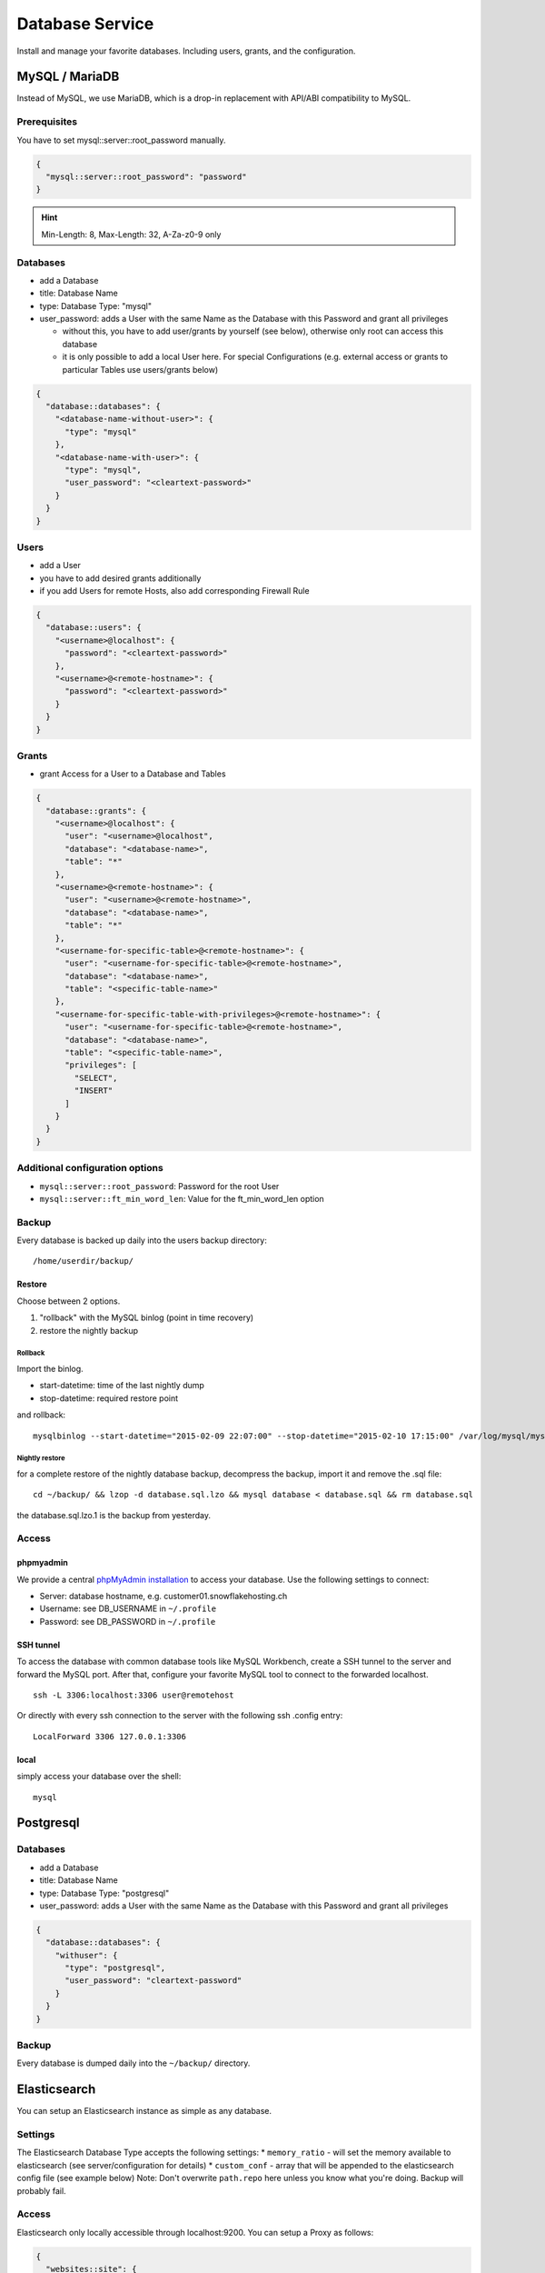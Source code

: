 Database Service
================

Install and manage your favorite databases. Including users, grants, and
the configuration.

MySQL / MariaDB
---------------

Instead of MySQL, we use MariaDB, which is a drop-in replacement with
API/ABI compatibility to MySQL.

Prerequisites
~~~~~~~~~~~~~

You have to set mysql::server::root\_password manually.

.. code-block:: json

  {
    "mysql::server::root_password": "password"
  }

.. hint:: Min-Length: 8, Max-Length: 32, A-Za-z0-9 only

Databases
~~~~~~~~~

-  add a Database
-  title: Database Name
-  type: Database Type: "mysql"
-  user\_password: adds a User with the same Name as the Database with
   this Password and grant all privileges

   -  without this, you have to add user/grants by yourself (see below),
      otherwise only root can access this database
   -  it is only possible to add a local User here. For special
      Configurations (e.g. external access or grants to particular
      Tables use users/grants below)

.. code-block:: json

  {
    "database::databases": {
      "<database-name-without-user>": {
        "type": "mysql"
      },
      "<database-name-with-user>": {
        "type": "mysql",
        "user_password": "<cleartext-password>"
      }
    }
  }

Users
~~~~~

-  add a User
-  you have to add desired grants additionally
-  if you add Users for remote Hosts, also add corresponding Firewall
   Rule

.. code-block:: json

  {
    "database::users": {
      "<username>@localhost": {
        "password": "<cleartext-password>"
      },
      "<username>@<remote-hostname>": {
        "password": "<cleartext-password>"
      }
    }
  }

Grants
~~~~~~

-  grant Access for a User to a Database and Tables

.. code-block:: json

  {
    "database::grants": {
      "<username>@localhost": {
        "user": "<username>@localhost",
        "database": "<database-name>",
        "table": "*"
      },
      "<username>@<remote-hostname>": {
        "user": "<username>@<remote-hostname>",
        "database": "<database-name>",
        "table": "*"
      },
      "<username-for-specific-table>@<remote-hostname>": {
        "user": "<username-for-specific-table>@<remote-hostname>",
        "database": "<database-name>",
        "table": "<specific-table-name>"
      },
      "<username-for-specific-table-with-privileges>@<remote-hostname>": {
        "user": "<username-for-specific-table>@<remote-hostname>",
        "database": "<database-name>",
        "table": "<specific-table-name>",
        "privileges": [
          "SELECT",
          "INSERT"
        ]
      }
    }
  }

Additional configuration options
~~~~~~~~~~~~~~~~~~~~~~~~~~~~~~~~

-  ``mysql::server::root_password``: Password for the root User
-  ``mysql::server::ft_min_word_len``: Value for the ft\_min\_word\_len
   option

Backup
~~~~~~

Every database is backed up daily into the users backup directory:

::

    /home/userdir/backup/

Restore
^^^^^^^

Choose between 2 options.

1. "rollback" with the MySQL binlog (point in time recovery)
2. restore the nightly backup

Rollback
''''''''

Import the binlog.

-  start-datetime: time of the last nightly dump
-  stop-datetime: required restore point

and rollback:

::

    mysqlbinlog --start-datetime="2015-02-09 22:07:00" --stop-datetime="2015-02-10 17:15:00" /var/log/mysql/mysql-bin.* | mysql database

Nightly restore
'''''''''''''''

for a complete restore of the nightly database backup, decompress the
backup, import it and remove the .sql file:

::

    cd ~/backup/ && lzop -d database.sql.lzo && mysql database < database.sql && rm database.sql

the database.sql.lzo.1 is the backup from yesterday.

Access
~~~~~~

phpmyadmin
^^^^^^^^^^

We provide a central `phpMyAdmin
installation <https://dbadmin.opsone.ch>`__ to access your
database. Use the following settings to connect:

-  Server: database hostname, e.g. customer01.snowflakehosting.ch
-  Username: see DB\_USERNAME in ``~/.profile``
-  Password: see DB\_PASSWORD in ``~/.profile``

SSH tunnel
^^^^^^^^^^

To access the database with common database tools like MySQL Workbench,
create a SSH tunnel to the server and forward the MySQL port. After
that, configure your favorite MySQL tool to connect to the forwarded
localhost.

::

    ssh -L 3306:localhost:3306 user@remotehost

Or directly with every ssh connection to the server with the following
ssh .config entry:

::

    LocalForward 3306 127.0.0.1:3306

local
^^^^^

simply access your database over the shell:

::

    mysql

Postgresql
----------

Databases
~~~~~~~~~

-  add a Database
-  title: Database Name
-  type: Database Type: "postgresql"
-  user\_password: adds a User with the same Name as the Database with
   this Password and grant all privileges

.. code-block:: json

  {
    "database::databases": {
      "withuser": {
        "type": "postgresql",
        "user_password": "cleartext-password"
      }
    }
  }

Backup
~~~~~~

Every database is dumped daily into the ``~/backup/`` directory.

Elasticsearch
-------------

You can setup an Elasticsearch instance as simple as any database.

Settings
~~~~~~~~

The Elasticsearch Database Type accepts the following settings: \*
``memory_ratio`` - will set the memory available to elasticsearch (see
server/configuration for details) \* ``custom_conf`` - array that will
be appended to the elasticsearch config file (see example below) Note:
Don't overwrite ``path.repo`` here unless you know what you're doing.
Backup will probably fail.

Access
~~~~~~

Elasticsearch only locally accessible through localhost:9200. You can
setup a Proxy as follows:

.. code-block:: json

  {
    "websites::site": {
      "elasticproxy": {
        "server_name": "elastic.host",
        "type": "proxy",
        "members": [
          "localhost:9200"
        ]
      }
    }
  }

Protection
~~~~~~~~~~

If you want to protect your instance, you can do so on the proxy set
above. If you put following example in your ``~cnf/nginx.conf``, you can
only write to elasticsearch from the ip/netmask set and will have naxsi
activated for all requests.

::

    location ~ /.* {
        limit_except GET {
            allow 154.132.02.15;
            deny all;
        }

        include /etc/nginx/naxsi/naxsi.rules;
        include /home/elastic/cnf/nginx_waf.conf;

        proxy_pass          http://elasticproxy;
        proxy_read_timeout  90;
        proxy_connect_timeout  90;
        proxy_redirect  default;
        proxy_set_header        Host $host;
        proxy_set_header        X-Real-IP $remote_addr;
        proxy_set_header        X-Forwarded-For $proxy_add_x_forwarded_for;

    }

Example
~~~~~~~

.. code-block:: json

  {
    "database::databases": {
      "elastic": {
        "type": "elasticsearch",
        "memory_ratio": "1.5",
        "custom_conf": [
          "node.name: my_elastic_node_004",
          "discovery.zen.minimum_master_nodes: 2"
        ]
      }
    }
  }

Backup
~~~~~~

Elasticsearch is backed up using the Snapshot-Feature: Every night, the
server takes a new snapshot backs this snapshot away. This way, you can
restore the indexes on a nightly basis. If you need to restore the data
of the past night, you can simple do this via the Rest API using the
``backup`` snapshot.

Note: Of course you can define other snapshots and backup manually more
often or keep them further back. Use ``custom_conf`` for configuring a
new snapshot-folder (make sure the user ``elasticsearch`` can write
there) and the rest of the setup is possible via Rest API.
